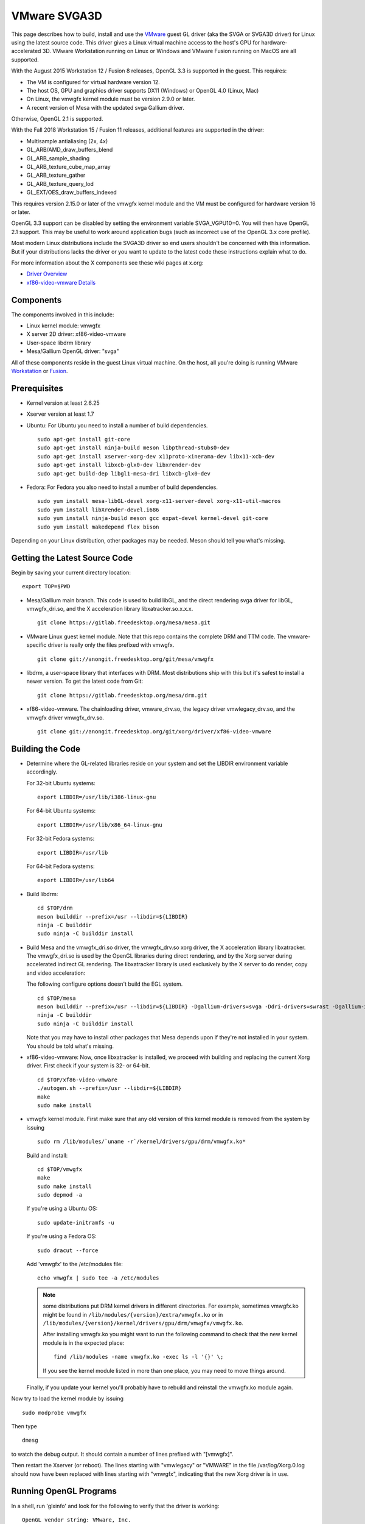 VMware SVGA3D
=============

This page describes how to build, install and use the
`VMware <https://www.vmware.com/>`__ guest GL driver (aka the SVGA or
SVGA3D driver) for Linux using the latest source code. This driver gives
a Linux virtual machine access to the host's GPU for
hardware-accelerated 3D. VMware Workstation running on Linux or Windows
and VMware Fusion running on MacOS are all supported.

With the August 2015 Workstation 12 / Fusion 8 releases, OpenGL 3.3 is
supported in the guest. This requires:

-  The VM is configured for virtual hardware version 12.
-  The host OS, GPU and graphics driver supports DX11 (Windows) or
   OpenGL 4.0 (Linux, Mac)
-  On Linux, the vmwgfx kernel module must be version 2.9.0 or later.
-  A recent version of Mesa with the updated svga Gallium driver.

Otherwise, OpenGL 2.1 is supported.

With the Fall 2018 Workstation 15 / Fusion 11 releases, additional
features are supported in the driver:

-  Multisample antialiasing (2x, 4x)
-  GL_ARB/AMD_draw_buffers_blend
-  GL_ARB_sample_shading
-  GL_ARB_texture_cube_map_array
-  GL_ARB_texture_gather
-  GL_ARB_texture_query_lod
-  GL_EXT/OES_draw_buffers_indexed

This requires version 2.15.0 or later of the vmwgfx kernel module and
the VM must be configured for hardware version 16 or later.

OpenGL 3.3 support can be disabled by setting the environment variable
SVGA_VGPU10=0. You will then have OpenGL 2.1 support. This may be useful
to work around application bugs (such as incorrect use of the OpenGL 3.x
core profile).

Most modern Linux distributions include the SVGA3D driver so end users
shouldn't be concerned with this information. But if your distributions
lacks the driver or you want to update to the latest code these
instructions explain what to do.

For more information about the X components see these wiki pages at
x.org:

-  `Driver Overview <https://wiki.x.org/wiki/vmware>`__
-  `xf86-video-vmware
   Details <https://wiki.x.org/wiki/vmware/vmware3D>`__

Components
----------

The components involved in this include:

-  Linux kernel module: vmwgfx
-  X server 2D driver: xf86-video-vmware
-  User-space libdrm library
-  Mesa/Gallium OpenGL driver: "svga"

All of these components reside in the guest Linux virtual machine. On
the host, all you're doing is running VMware
`Workstation <https://www.vmware.com/products/workstation/>`__ or
`Fusion <https://www.vmware.com/products/fusion/>`__.

Prerequisites
-------------

-  Kernel version at least 2.6.25
-  Xserver version at least 1.7
-  Ubuntu: For Ubuntu you need to install a number of build
   dependencies.

   ::

      sudo apt-get install git-core
      sudo apt-get install ninja-build meson libpthread-stubs0-dev
      sudo apt-get install xserver-xorg-dev x11proto-xinerama-dev libx11-xcb-dev
      sudo apt-get install libxcb-glx0-dev libxrender-dev
      sudo apt-get build-dep libgl1-mesa-dri libxcb-glx0-dev
        

-  Fedora: For Fedora you also need to install a number of build
   dependencies.

   ::

      sudo yum install mesa-libGL-devel xorg-x11-server-devel xorg-x11-util-macros
      sudo yum install libXrender-devel.i686
      sudo yum install ninja-build meson gcc expat-devel kernel-devel git-core
      sudo yum install makedepend flex bison
        

Depending on your Linux distribution, other packages may be needed. Meson
should tell you what's missing.

Getting the Latest Source Code
------------------------------

Begin by saving your current directory location:

::

   export TOP=$PWD
     

-  Mesa/Gallium main branch. This code is used to build libGL, and the
   direct rendering svga driver for libGL, vmwgfx_dri.so, and the X
   acceleration library libxatracker.so.x.x.x.

   ::

      git clone https://gitlab.freedesktop.org/mesa/mesa.git
        

-  VMware Linux guest kernel module. Note that this repo contains the
   complete DRM and TTM code. The vmware-specific driver is really only
   the files prefixed with vmwgfx.

   ::

      git clone git://anongit.freedesktop.org/git/mesa/vmwgfx
        

-  libdrm, a user-space library that interfaces with DRM. Most
   distributions ship with this but it's safest to install a newer
   version. To get the latest code from Git:

   ::

      git clone https://gitlab.freedesktop.org/mesa/drm.git
        

-  xf86-video-vmware. The chainloading driver, vmware_drv.so, the legacy
   driver vmwlegacy_drv.so, and the vmwgfx driver vmwgfx_drv.so.

   ::

      git clone git://anongit.freedesktop.org/git/xorg/driver/xf86-video-vmware
        

Building the Code
-----------------

-  Determine where the GL-related libraries reside on your system and
   set the LIBDIR environment variable accordingly.

   For 32-bit Ubuntu systems:

   ::

      export LIBDIR=/usr/lib/i386-linux-gnu

   For 64-bit Ubuntu systems:

   ::

      export LIBDIR=/usr/lib/x86_64-linux-gnu

   For 32-bit Fedora systems:

   ::

      export LIBDIR=/usr/lib

   For 64-bit Fedora systems:

   ::

      export LIBDIR=/usr/lib64

-  Build libdrm:

   ::

      cd $TOP/drm
      meson builddir --prefix=/usr --libdir=${LIBDIR}
      ninja -C builddir
      sudo ninja -C builddir install
        

-  Build Mesa and the vmwgfx_dri.so driver, the vmwgfx_drv.so xorg
   driver, the X acceleration library libxatracker. The vmwgfx_dri.so is
   used by the OpenGL libraries during direct rendering, and by the Xorg
   server during accelerated indirect GL rendering. The libxatracker
   library is used exclusively by the X server to do render, copy and
   video acceleration:

   The following configure options doesn't build the EGL system.

   ::

      cd $TOP/mesa
      meson builddir --prefix=/usr --libdir=${LIBDIR} -Dgallium-drivers=svga -Ddri-drivers=swrast -Dgallium-xa=true -Ddri3=false
      ninja -C builddir
      sudo ninja -C builddir install
        

   Note that you may have to install other packages that Mesa depends
   upon if they're not installed in your system. You should be told
   what's missing.

-  xf86-video-vmware: Now, once libxatracker is installed, we proceed
   with building and replacing the current Xorg driver. First check if
   your system is 32- or 64-bit.

   ::

      cd $TOP/xf86-video-vmware
      ./autogen.sh --prefix=/usr --libdir=${LIBDIR}
      make
      sudo make install
        

-  vmwgfx kernel module. First make sure that any old version of this
   kernel module is removed from the system by issuing

   ::

      sudo rm /lib/modules/`uname -r`/kernel/drivers/gpu/drm/vmwgfx.ko*

   Build and install:

   ::

      cd $TOP/vmwgfx
      make
      sudo make install
      sudo depmod -a

   If you're using a Ubuntu OS:

   ::

      sudo update-initramfs -u

   If you're using a Fedora OS:

   ::

      sudo dracut --force

   Add 'vmwgfx' to the /etc/modules file:

   ::

      echo vmwgfx | sudo tee -a /etc/modules

   .. note::

      some distributions put DRM kernel drivers in different directories.
      For example, sometimes vmwgfx.ko might be found in
      ``/lib/modules/{version}/extra/vmwgfx.ko`` or in
      ``/lib/modules/{version}/kernel/drivers/gpu/drm/vmwgfx/vmwgfx.ko``.

      After installing vmwgfx.ko you might want to run the following
      command to check that the new kernel module is in the expected place:

      ::

         find /lib/modules -name vmwgfx.ko -exec ls -l '{}' \;

      If you see the kernel module listed in more than one place, you may
      need to move things around.

   Finally, if you update your kernel you'll probably have to rebuild
   and reinstall the vmwgfx.ko module again.

Now try to load the kernel module by issuing

::

   sudo modprobe vmwgfx

Then type

::

   dmesg

to watch the debug output. It should contain a number of lines prefixed
with "[vmwgfx]".

Then restart the Xserver (or reboot). The lines starting with
"vmwlegacy" or "VMWARE" in the file /var/log/Xorg.0.log should now have
been replaced with lines starting with "vmwgfx", indicating that the new
Xorg driver is in use.

Running OpenGL Programs
-----------------------

In a shell, run 'glxinfo' and look for the following to verify that the
driver is working:

::

   OpenGL vendor string: VMware, Inc.
   OpenGL renderer string: Gallium 0.4 on SVGA3D; build: RELEASE;
   OpenGL version string: 2.1 Mesa 8.0

If you don't see this, try setting this environment variable:

::

   export LIBGL_DEBUG=verbose

then rerun glxinfo and examine the output for error messages.

If OpenGL 3.3 is not working (you only get OpenGL 2.1):

-  Make sure the VM uses hardware version 12.
-  Make sure the vmwgfx kernel module is version 2.9.0 or later.
-  Check the vmware.log file for errors.
-  Run 'dmesg \| grep vmwgfx' and look for "DX: yes".
